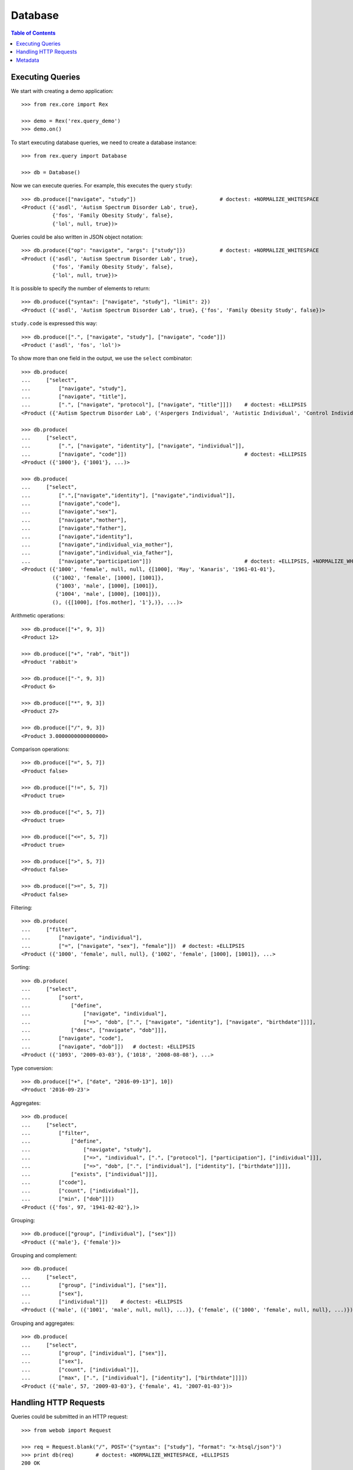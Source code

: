 ************
  Database
************

.. contents:: Table of Contents


Executing Queries
=================

We start with creating a demo application::

    >>> from rex.core import Rex

    >>> demo = Rex('rex.query_demo')
    >>> demo.on()

To start executing database queries, we need to create a database instance::

    >>> from rex.query import Database

    >>> db = Database()

Now we can execute queries.  For example, this executes the query ``study``::

    >>> db.produce(["navigate", "study"])                           # doctest: +NORMALIZE_WHITESPACE
    <Product ({'asdl', 'Autism Spectrum Disorder Lab', true},
              {'fos', 'Family Obesity Study', false},
              {'lol', null, true})>

Queries could be also written in JSON object notation::

    >>> db.produce({"op": "navigate", "args": ["study"]})           # doctest: +NORMALIZE_WHITESPACE
    <Product ({'asdl', 'Autism Spectrum Disorder Lab', true},
              {'fos', 'Family Obesity Study', false},
              {'lol', null, true})>

It is possible to specify the number of elements to return::

    >>> db.produce({"syntax": ["navigate", "study"], "limit": 2})
    <Product ({'asdl', 'Autism Spectrum Disorder Lab', true}, {'fos', 'Family Obesity Study', false})>

``study.code`` is expressed this way::

    >>> db.produce([".", ["navigate", "study"], ["navigate", "code"]])
    <Product ('asdl', 'fos', 'lol')>

To show more than one field in the output, we use the ``select`` combinator::

    >>> db.produce(
    ...     ["select",
    ...         ["navigate", "study"],
    ...         ["navigate", "title"],
    ...         [".", ["navigate", "protocol"], ["navigate", "title"]]])    # doctest: +ELLIPSIS
    <Product ({'Autism Spectrum Disorder Lab', ('Aspergers Individual', 'Autistic Individual', 'Control Individual')}, ...>

    >>> db.produce(
    ...     ["select",
    ...         [".", ["navigate", "identity"], ["navigate", "individual"]],
    ...         ["navigate", "code"]])                                      # doctest: +ELLIPSIS
    <Product ({'1000'}, {'1001'}, ...)>

    >>> db.produce(
    ...     ["select",
    ...         [".",["navigate","identity"], ["navigate","individual"]],
    ...         ["navigate","code"],
    ...         ["navigate","sex"],
    ...         ["navigate","mother"],
    ...         ["navigate","father"],
    ...         ["navigate","identity"],
    ...         ["navigate","individual_via_mother"],
    ...         ["navigate","individual_via_father"],
    ...         ["navigate","participation"]])                              # doctest: +ELLIPSIS, +NORMALIZE_WHITESPACE
    <Product ({'1000', 'female', null, null, {[1000], 'May', 'Kanaris', '1961-01-01'},
              ({'1002', 'female', [1000], [1001]},
               {'1003', 'male', [1000], [1001]},
               {'1004', 'male', [1000], [1001]}),
              (), ({[1000], [fos.mother], '1'},)}, ...)>

Arithmetic operations::

    >>> db.produce(["+", 9, 3])
    <Product 12>

    >>> db.produce(["+", "rab", "bit"])
    <Product 'rabbit'>

    >>> db.produce(["-", 9, 3])
    <Product 6>

    >>> db.produce(["*", 9, 3])
    <Product 27>

    >>> db.produce(["/", 9, 3])
    <Product 3.0000000000000000>

Comparison operations::

    >>> db.produce(["=", 5, 7])
    <Product false>

    >>> db.produce(["!=", 5, 7])
    <Product true>

    >>> db.produce(["<", 5, 7])
    <Product true>

    >>> db.produce(["<=", 5, 7])
    <Product true>

    >>> db.produce([">", 5, 7])
    <Product false>

    >>> db.produce([">=", 5, 7])
    <Product false>

Filtering::

    >>> db.produce(
    ...     ["filter",
    ...         ["navigate", "individual"],
    ...         ["=", ["navigate", "sex"], "female"]])  # doctest: +ELLIPSIS
    <Product ({'1000', 'female', null, null}, {'1002', 'female', [1000], [1001]}, ...>

Sorting::

    >>> db.produce(
    ...     ["select",
    ...         ["sort",
    ...             ["define",
    ...                 ["navigate", "individual"],
    ...                 ["=>", "dob", [".", ["navigate", "identity"], ["navigate", "birthdate"]]]],
    ...             ["desc", ["navigate", "dob"]]],
    ...         ["navigate", "code"],
    ...         ["navigate", "dob"]])   # doctest: +ELLIPSIS
    <Product ({'1093', '2009-03-03'}, {'1018', '2008-08-08'}, ...>

Type conversion::

    >>> db.produce(["+", ["date", "2016-09-13"], 10])
    <Product '2016-09-23'>

Aggregates::

    >>> db.produce(
    ...     ["select",
    ...         ["filter",
    ...             ["define",
    ...                 ["navigate", "study"],
    ...                 ["=>", "individual", [".", ["protocol"], ["participation"], ["individual"]]],
    ...                 ["=>", "dob", [".", ["individual"], ["identity"], ["birthdate"]]]],
    ...             ["exists", ["individual"]]],
    ...         ["code"],
    ...         ["count", ["individual"]],
    ...         ["min", ["dob"]]])
    <Product ({'fos', 97, '1941-02-02'},)>

Grouping::

    >>> db.produce(["group", ["individual"], ["sex"]])
    <Product ({'male'}, {'female'})>

Grouping and complement::

    >>> db.produce(
    ...     ["select",
    ...         ["group", ["individual"], ["sex"]],
    ...         ["sex"],
    ...         ["individual"]])    # doctest: +ELLIPSIS
    <Product ({'male', ({'1001', 'male', null, null}, ...)}, {'female', ({'1000', 'female', null, null}, ...)})>

Grouping and aggregates::

    >>> db.produce(
    ...     ["select",
    ...         ["group", ["individual"], ["sex"]],
    ...         ["sex"],
    ...         ["count", ["individual"]],
    ...         ["max", [".", ["individual"], ["identity"], ["birthdate"]]]])
    <Product ({'male', 57, '2009-03-03'}, {'female', 41, '2007-01-03'})>


Handling HTTP Requests
======================

Queries could be submitted in an HTTP request::

    >>> from webob import Request

    >>> req = Request.blank("/", POST='{"syntax": ["study"], "format": "x-htsql/json"}')
    >>> print db(req)       # doctest: +NORMALIZE_WHITESPACE, +ELLIPSIS
    200 OK
    ...
    {
      "study": [
        {
          "code": "asdl",
          "title": "Autism Spectrum Disorder Lab",
          "closed": true
        },
        ...
      ]
    }


Metadata
========

To get the structure of the database, we use the ``catalog`` command::

    >>> req = Request.blank("/", POST='["catalog"]')
    >>> print db(req)       # doctest: +NORMALIZE_WHITESPACE, +ELLIPSIS
    200 OK
    ...
     | entity                                                                                                                                                                                                    |
     +---------------+---------------+--------------------------------------------------------------------------------------------------------------------------------------------------------------+------------+
     |               |               | field                                                                                                                                                        |            |
     |               |               +-----------------------+-----------------------+--------+---------+--------+---------------+--------------------------+---------------------------------------+            |
     |               |               |                       |                       |        |         |        |               | column                   | link                                  |            |
     |               |               |                       |                       |        |         |        |               +---------+----------------+---------------+-----------------------+            |
     | name          | label         | label                 | title                 | public | partial | plural | kind          | type    | enum           | target        | inverse               | identity   |
    -+---------------+---------------+-----------------------+-----------------------+--------+---------+--------+---------------+---------+----------------+---------------+-----------------------+------------+-
     | identity      | Identity      | individual            | Individual            | true   | false   | false  | direct-link   |         :                | individual    | identity              | individual |
     :               :               | givenname             | Givenname             | true   | true    | false  | column        | text    |                :               :                       :            :
     :               :               | surname               | Surname               | true   | true    | false  | column        | text    |                :               :                       :            :
     :               :               | birthdate             | Birthdate             | true   | true    | false  | column        | date    |                :               :                       :            :
     :               :               | fullname              | Fullname              | false  | true    | true   | calculation   |         :                :               :                       :            :
     | individual    | Subject       | code                  | Code                  | true   | false   | false  | column        | text    |                :               :                       | code       |
     :               :               | sex                   | Sex                   | true   | false   | false  | column        | enum    | not-known      |               :                       :            :
     :               :               :                       :                       :        :         :        :               :         | male           |               :                       :            :
     :               :               :                       :                       :        :         :        :               :         | female         |               :                       :            :
     :               :               :                       :                       :        :         :        :               :         | not-applicable |               :                       :            :
     :               :               | mother                | Mother                | true   | true    | false  | direct-link   |         :                | individual    | individual_via_mother |            :
     :               :               | father                | Father                | true   | true    | false  | direct-link   |         :                | individual    | individual_via_father |            :
     :               :               | identity              | Identity              | false  | true    | false  | indirect-link |         :                | identity      | individual            |            :
     :               :               | individual_via_mother | Individual Via Mother | false  | true    | true   | indirect-link |         :                | individual    | mother                |            :
     :               :               | individual_via_father | Individual Via Father | false  | true    | true   | indirect-link |         :                | individual    | father                |            :
     :               :               | participation         | Participation         | false  | true    | true   | indirect-link |         :                | participation | individual            |            :
     | participation | Participation | individual            | Individual            | true   | false   | false  | direct-link   |         :                | individual    | participation         | individual |
     :               :               | protocol              | Protocol              | true   | false   | false  | direct-link   |         :                | protocol      | participation         | protocol   |
     :               :               | code                  | Code                  | true   | false   | false  | column        | text    |                :               :                       | code       |
     | protocol      | Protocol      | study                 | Study                 | true   | false   | false  | direct-link   |         :                | study         | protocol              | study      |
     :               :               | code                  | Code                  | true   | false   | false  | column        | text    |                :               :                       | code       |
     :               :               | title                 | Title                 | true   | false   | false  | column        | text    |                :               :                       :            :
     :               :               | participation         | Participation         | false  | true    | true   | indirect-link |         :                | participation | protocol              |            :
     | study         | Study         | code                  | Code                  | true   | false   | false  | column        | text    |                :               :                       | code       |
     :               :               | title                 | Title                 | true   | true    | false  | column        | text    |                :               :                       :            :
     :               :               | closed                | Closed                | true   | false   | false  | column        | boolean |                :               :                       :            :
     :               :               | protocol              | Protocol              | false  | true    | true   | indirect-link |         :                | protocol      | study                 |            :


